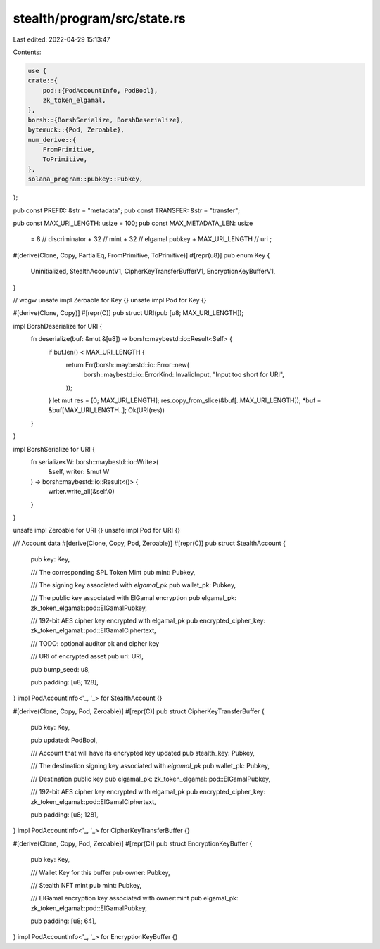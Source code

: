 stealth/program/src/state.rs
============================

Last edited: 2022-04-29 15:13:47

Contents:

.. code-block:: rs

    use {
    crate::{
        pod::{PodAccountInfo, PodBool},
        zk_token_elgamal,
    },
    borsh::{BorshSerialize, BorshDeserialize},
    bytemuck::{Pod, Zeroable},
    num_derive::{
        FromPrimitive,
        ToPrimitive,
    },
    solana_program::pubkey::Pubkey,
};

pub const PREFIX: &str = "metadata";
pub const TRANSFER: &str = "transfer";

pub const MAX_URI_LENGTH: usize = 100;
pub const MAX_METADATA_LEN: usize
    = 8                     // discriminator
    + 32                    // mint
    + 32                    // elgamal pubkey
    + MAX_URI_LENGTH        // uri
    ;

#[derive(Clone, Copy, PartialEq, FromPrimitive, ToPrimitive)]
#[repr(u8)]
pub enum Key {
    Uninitialized,
    StealthAccountV1,
    CipherKeyTransferBufferV1,
    EncryptionKeyBufferV1,
}

// wcgw
unsafe impl Zeroable for Key {}
unsafe impl Pod      for Key {}

#[derive(Clone, Copy)]
#[repr(C)]
pub struct URI(pub [u8; MAX_URI_LENGTH]);

impl BorshDeserialize for URI {
    fn deserialize(buf: &mut &[u8]) -> borsh::maybestd::io::Result<Self> {
        if buf.len() < MAX_URI_LENGTH {
            return Err(borsh::maybestd::io::Error::new(
                borsh::maybestd::io::ErrorKind::InvalidInput,
                "Input too short for URI",
            ));
        }
        let mut res = [0; MAX_URI_LENGTH];
        res.copy_from_slice(&buf[..MAX_URI_LENGTH]);
        *buf = &buf[MAX_URI_LENGTH..];
        Ok(URI(res))
    }
}

impl BorshSerialize for URI {
    fn serialize<W: borsh::maybestd::io::Write>(
        &self, writer: &mut W
    ) -> borsh::maybestd::io::Result<()> {
        writer.write_all(&self.0)
    }
}

unsafe impl Zeroable for URI {}
unsafe impl Pod for URI {}

/// Account data
#[derive(Clone, Copy, Pod, Zeroable)]
#[repr(C)]
pub struct StealthAccount {
    pub key: Key,

    /// The corresponding SPL Token Mint
    pub mint: Pubkey,

    /// The signing key associated with `elgamal_pk`
    pub wallet_pk: Pubkey,

    /// The public key associated with ElGamal encryption
    pub elgamal_pk: zk_token_elgamal::pod::ElGamalPubkey,

    /// 192-bit AES cipher key encrypted with elgamal_pk
    pub encrypted_cipher_key: zk_token_elgamal::pod::ElGamalCiphertext,

    /// TODO: optional auditor pk and cipher key

    /// URI of encrypted asset
    pub uri: URI,

    pub bump_seed: u8,

    pub padding: [u8; 128],
}
impl PodAccountInfo<'_, '_> for StealthAccount {}

#[derive(Clone, Copy, Pod, Zeroable)]
#[repr(C)]
pub struct CipherKeyTransferBuffer {
    pub key: Key,

    pub updated: PodBool,

    /// Account that will have its encrypted key updated
    pub stealth_key: Pubkey,

    /// The destination signing key associated with `elgamal_pk`
    pub wallet_pk: Pubkey,

    /// Destination public key
    pub elgamal_pk: zk_token_elgamal::pod::ElGamalPubkey,

    /// 192-bit AES cipher key encrypted with elgamal_pk
    pub encrypted_cipher_key: zk_token_elgamal::pod::ElGamalCiphertext,

    pub padding: [u8; 128],
}
impl PodAccountInfo<'_, '_> for CipherKeyTransferBuffer {}

#[derive(Clone, Copy, Pod, Zeroable)]
#[repr(C)]
pub struct EncryptionKeyBuffer {
    pub key: Key,

    /// Wallet Key for this buffer
    pub owner: Pubkey,

    /// Stealth NFT mint
    pub mint: Pubkey,

    /// ElGamal encryption key associated with owner:mint
    pub elgamal_pk: zk_token_elgamal::pod::ElGamalPubkey,

    pub padding: [u8; 64],
}
impl PodAccountInfo<'_, '_> for EncryptionKeyBuffer {}


